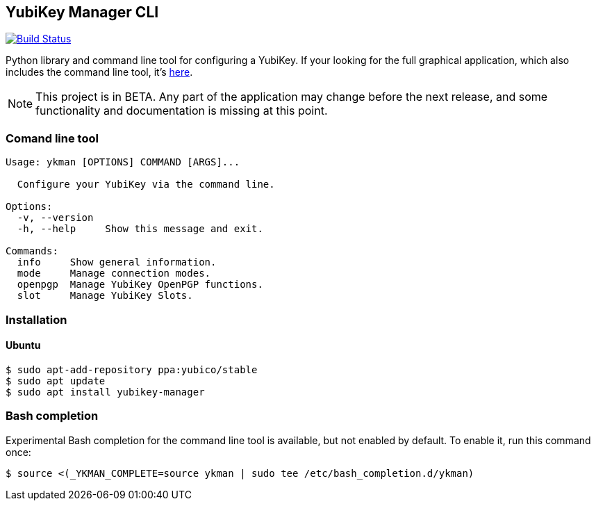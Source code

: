 == YubiKey Manager CLI
image:https://travis-ci.org/Yubico/yubikey-manager.svg?branch=master["Build Status", link="https://travis-ci.org/Yubico/yubikey-manager"]

Python library and command line tool for configuring a YubiKey. If your looking for the full graphical application, which also includes the command line tool, it's https://github.com/Yubico/yubikey-manager-qt[here].

NOTE: This project is in BETA. Any part of the application may change before
the next release, and some functionality and documentation is missing at this
point.

=== Comand line tool
....
Usage: ykman [OPTIONS] COMMAND [ARGS]...

  Configure your YubiKey via the command line.

Options:
  -v, --version
  -h, --help     Show this message and exit.

Commands:
  info     Show general information.
  mode     Manage connection modes.
  openpgp  Manage YubiKey OpenPGP functions.
  slot     Manage YubiKey Slots.
....

=== Installation

==== Ubuntu

    $ sudo apt-add-repository ppa:yubico/stable
    $ sudo apt update
    $ sudo apt install yubikey-manager

=== Bash completion

Experimental Bash completion for the command line tool is available, but not 
enabled by default. To enable it, run this command once:

    $ source <(_YKMAN_COMPLETE=source ykman | sudo tee /etc/bash_completion.d/ykman)
